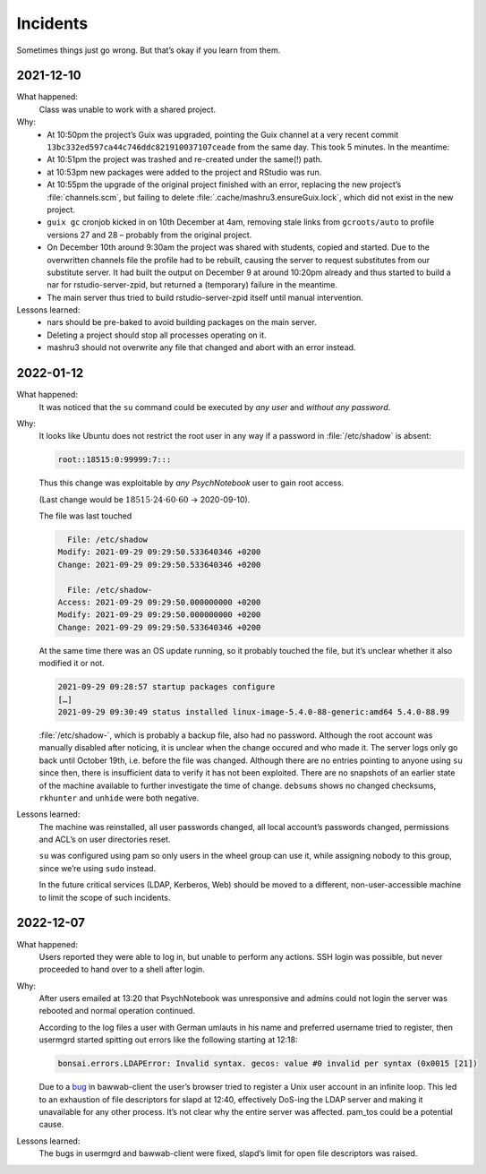 Incidents
=========

Sometimes things just go wrong. But that’s okay if you learn from them.

2021-12-10
----------

What happened:
    Class was unable to work with a shared project.
Why:
    - At 10:50pm the project’s Guix was upgraded, pointing the Guix channel at a very recent commit ``13bc332ed597ca44c746ddc821910037107ceade`` from the same day. This took 5 minutes. In the meantime:
    - At 10:51pm the project was trashed and re-created under the same(!) path.
    - at 10:53pm new packages were added to the project and RStudio was run.
    - At 10:55pm the upgrade of the original project finished with an error, replacing the new project’s :file:`channels.scm`, but failing to delete :file:`.cache/mashru3.ensureGuix.lock`, which did not exist in the new project.
    - ``guix gc`` cronjob kicked in on 10th December at 4am, removing stale links from ``gcroots/auto`` to profile versions 27 and 28 – probably from the original project.
    - On December 10th around 9:30am the project was shared with students, copied and started. Due to the overwritten channels file the profile had to be rebuilt, causing the server to request substitutes from our substitute server. It had built the output on December 9 at around 10:20pm already and thus started to build a nar for rstudio-server-zpid, but returned a (temporary) failure in the meantime.
    - The main server thus tried to build rstudio-server-zpid itself until manual intervention.
Lessons learned:
    - nars should be pre-baked to avoid building packages on the main server.
    - Deleting a project should stop all processes operating on it.
    - mashru3 should not overwrite any file that changed and abort with an error instead.

2022-01-12
----------

What happened:
    It was noticed that the ``su`` command could be executed by *any user*
    and *without any password*.
Why:
    It looks like Ubuntu does not restrict the root user in any way if a
    password in :file:`/etc/shadow` is absent:

    .. code::

        root::18515:0:99999:7:::

    Thus this change was exploitable by *any PsychNotebook* user to gain
    root access.

    (Last change would be :math:`18515 \cdot 24 \cdot 60 \cdot 60` → 2020-09-10).

    The file was last touched

    .. code::

          File: /etc/shadow
        Modify: 2021-09-29 09:29:50.533640346 +0200
        Change: 2021-09-29 09:29:50.533640346 +0200

          File: /etc/shadow-
        Access: 2021-09-29 09:29:50.000000000 +0200
        Modify: 2021-09-29 09:29:50.000000000 +0200
        Change: 2021-09-29 09:29:50.533640346 +0200

    At the same time there was an OS update running, so it probably touched
    the file, but it’s unclear whether it also modified it or not.

    .. code::

        2021-09-29 09:28:57 startup packages configure
        […]
        2021-09-29 09:30:49 status installed linux-image-5.4.0-88-generic:amd64 5.4.0-88.99

    :file:`/etc/shadow-`, which is probably a backup file, also had no
    password. Although the root account was manually disabled after noticing,
    it is unclear when the change occured and who made it. The server
    logs only go back until October 19th, i.e. before the file was
    changed. Although there are no entries pointing to anyone using ``su``
    since then, there is insufficient data to verify it has not been
    exploited. There are no snapshots of an earlier state of the machine
    available to further investigate the time of change. ``debsums`` shows
    no changed checksums, ``rkhunter`` and ``unhide`` were both negative.
Lessons learned:
    The machine was reinstalled, all user passwords changed, all local
    account’s passwords changed, permissions and ACL’s on user directories
    reset.

    ``su`` was configured using pam so only users in the wheel group can
    use it, while assigning nobody to this group, since we’re using
    ``sudo`` instead.

    In the future critical services (LDAP, Kerberos, Web) should be moved
    to a different, non-user-accessible machine to limit the scope of
    such incidents.

    .. Obviously. Duh.

2022-12-07
----------

What happened:
    Users reported they were able to log in, but unable to perform any
    actions. SSH login was possible, but never proceeded to hand over
    to a shell after login.
Why:
    After users emailed at 13:20 that PsychNotebook was unresponsive and
    admins could not login the server was rebooted and normal operation
    continued.

    According to the log files a user with German umlauts in his name
    and preferred username tried to register, then usermgrd started
    spitting out errors like the following starting at 12:18:

    .. code::
    
        bonsai.errors.LDAPError: Invalid syntax. gecos: value #0 invalid per syntax (0x0015 [21])

    Due to a `bug
    <https://github.com/leibniz-psychology/bawwab-client/commit/9652bb452d59ac7c8874078c1d2f1c639c00b7a4>`__
    in bawwab-client the user’s browser tried to register a Unix user
    account in an infinite loop. This led to an exhaustion of file
    descriptors for slapd at 12:40, effectively DoS-ing the LDAP server
    and making it unavailable for any other process. It’s not clear why
    the entire server was affected. pam_tos could be a potential cause.
Lessons learned:
    The bugs in usermgrd and bawwab-client were fixed, slapd’s limit
    for open file descriptors was raised.

